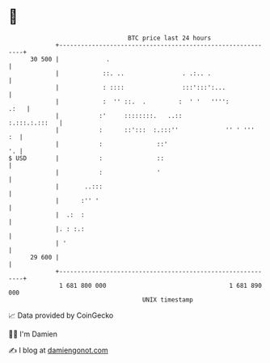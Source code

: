 * 👋

#+begin_example
                                    BTC price last 24 hours                    
                +------------------------------------------------------------+ 
         30 500 |             .                                              | 
                |            ::. ..                . .:.. .                  | 
                |            : ::::                :::':::':...              | 
                |            :  '' ::.  .         :  ' '   '''':        .:   | 
                |           :'     ::::::::.   ..::            :.:::.:.:::   | 
                |           :      ::':::  :.:::''             '' ' '''   :  | 
                |           :               ::'                           '. | 
   $ USD        |           :               ::                               | 
                |           :               '                                | 
                |       ..:::                                                | 
                |      :'' '                                                 | 
                |  .:  :                                                     | 
                |. : :.:                                                     | 
                | '                                                          | 
         29 600 |                                                            | 
                +------------------------------------------------------------+ 
                 1 681 800 000                                  1 681 890 000  
                                        UNIX timestamp                         
#+end_example
📈 Data provided by CoinGecko

🧑‍💻 I'm Damien

✍️ I blog at [[https://www.damiengonot.com][damiengonot.com]]
